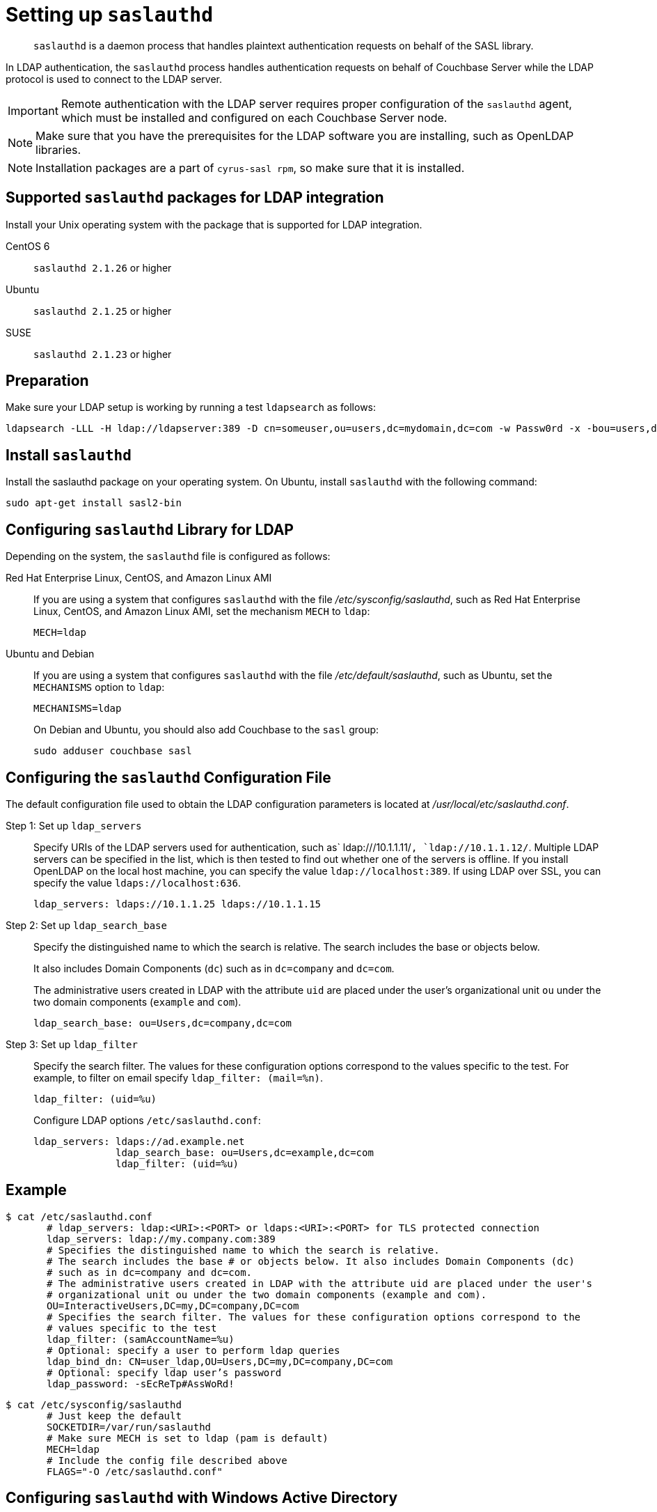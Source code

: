 [#topic_bcf_jmq_wq]
= Setting up `saslauthd`

[abstract]
`saslauthd` is a daemon process that handles plaintext authentication requests on behalf of the SASL library.

In LDAP authentication, the `saslauthd` process handles authentication requests on behalf of Couchbase Server while the LDAP protocol is used to connect to the LDAP server.

IMPORTANT: Remote authentication with the LDAP server requires proper configuration of the `saslauthd` agent, which must be installed and configured on each Couchbase Server node.

NOTE: Make sure that you have the prerequisites for the LDAP software you are installing, such as OpenLDAP libraries.

NOTE: Installation packages are a part of `cyrus-sasl rpm`, so make sure that it is installed.

== Supported `saslauthd` packages for LDAP integration

Install your Unix operating system with the package that is supported for LDAP integration.

CentOS 6:: `saslauthd 2.1.26` or higher

Ubuntu:: `saslauthd 2.1.25` or higher

SUSE:: `saslauthd 2.1.23` or higher

== Preparation

Make sure your LDAP setup is working by running a test `ldapsearch` as follows:

----
ldapsearch -LLL -H ldap://ldapserver:389 -D cn=someuser,ou=users,dc=mydomain,dc=com -w Passw0rd -x -bou=users,dc=mydomain,dc=com cn=someuser
----

== Install `saslauthd`

Install the saslauthd package on your operating system.
On Ubuntu, install `saslauthd` with the following command:

----
sudo apt-get install sasl2-bin
----

== Configuring `saslauthd` Library for LDAP

Depending on the system, the `saslauthd` file is configured as follows:

Red Hat Enterprise Linux, CentOS, and Amazon Linux AMI:: If you are using a system that configures `saslauthd` with the file [.path]_/etc/sysconfig/saslauthd_, such as Red Hat Enterprise Linux, CentOS, and Amazon Linux AMI, set the mechanism `MECH` to `ldap`:
+
----
MECH=ldap
----

Ubuntu and Debian:: If you are using a system that configures `saslauthd` with the file [.path]_/etc/default/saslauthd_, such as Ubuntu, set the `MECHANISMS` option to `ldap`:
+
----
MECHANISMS=ldap
----
+
On Debian and Ubuntu, you should also add Couchbase to the `sasl` group:
+
----
sudo adduser couchbase sasl
----

== Configuring the `saslauthd` Configuration File

The default configuration file used to obtain the LDAP configuration parameters is located at [.path]_/usr/local/etc/saslauthd.conf_.

Step 1: Set up `ldap_servers`::
Specify URIs of the LDAP servers used for authentication, such as` ldap:///10.1.1.11/`, `ldap://10.1.1.12/`.
Multiple LDAP servers can be specified in the list, which is then tested to find out whether one of the servers is offline.
If you install OpenLDAP on the local host machine, you can specify the value `ldap://localhost:389`.
If using LDAP over SSL, you can specify the value `ldaps://localhost:636`.
+
----
ldap_servers: ldaps://10.1.1.25 ldaps://10.1.1.15
----

Step 2: Set up `ldap_search_base`::
Specify the distinguished name to which the search is relative.
The search includes the base or objects below.
+
It also includes Domain Components (`dc`) such as in `dc=company` and `dc=com`.
+
The administrative users created in LDAP with the attribute `uid` are placed under the user's organizational unit `ou` under the two domain components (`example` and `com`).
+
----
ldap_search_base: ou=Users,dc=company,dc=com
----

Step 3: Set up `ldap_filter`::
Specify the search filter.
The values for these configuration options correspond to the values specific to the test.
For example, to filter on email specify `ldap_filter: (mail=%n)`.
+
----
ldap_filter: (uid=%u)
----
+
Configure LDAP options `/etc/saslauthd.conf`:
+
----
ldap_servers: ldaps://ad.example.net
              ldap_search_base: ou=Users,dc=example,dc=com
              ldap_filter: (uid=%u)
----

== Example

 $ cat /etc/saslauthd.conf
        # ldap_servers: ldap:<URI>:<PORT> or ldaps:<URI>:<PORT> for TLS protected connection
        ldap_servers: ldap://my.company.com:389
        # Specifies the distinguished name to which the search is relative.
        # The search includes the base # or objects below. It also includes Domain Components (dc)
        # such as in dc=company and dc=com.
        # The administrative users created in LDAP with the attribute uid are placed under the user's
        # organizational unit ou under the two domain components (example and com).
        OU=InteractiveUsers,DC=my,DC=company,DC=com
        # Specifies the search filter. The values for these configuration options correspond to the
        # values specific to the test
        ldap_filter: (samAccountName=%u)
        # Optional: specify a user to perform ldap queries
        ldap_bind_dn: CN=user_ldap,OU=Users,DC=my,DC=company,DC=com
        # Optional: specify ldap user’s password
        ldap_password: -sEcReTp#AssWoRd!

 $ cat /etc/sysconfig/saslauthd
        # Just keep the default
        SOCKETDIR=/var/run/saslauthd
        # Make sure MECH is set to ldap (pam is default)
        MECH=ldap
        # Include the config file described above
        FLAGS="-O /etc/saslauthd.conf"

== Configuring `saslauthd` with Windows Active Directory

A common requirement is to delegate some or all authentication to another LDAP server.
Here is a sample `saslauthd` configuration that uses Microsoft Active Directory (AD) as the LDAP server:

Here is a sample `saslauthd` configuration with Microsoft Active Directory (AD):

----
ldap_servers: ldap://dc1.example.com:<port>
       ldap_search_base: cn=Users,DC=ad,DC=example,DC=com
       ldap_filter: sAMAccountName=%u
       ldap_bind_dn: cn=saslauthd,cn=Users,DC=ad,DC=example,DC=com
       ldap_password: secret
----

== Test `saslauthd`

If the connection is properly working, the user `couchbase` must have access to [.path]_/var/run/saslauthd/mux_ (or the appropriate another folder for SUSE) in order to communicate to `saslauthd`.

. Start the saslauthd service (or set it to start automatically with [.cmd]`chkconfig`).
+
----
[root@localhost ~]# service saslauthd restart
     Stopping saslauthd:                             [  OK  ]
     Starting saslauthd:                             [  OK  ]

     [root@localhost ~]# chkconfig  saslauthd on
     [root@localhost ~]# chkconfig --list saslauthd
     saslauthd   	0:off   1:off   2:on	3:on	4:on	5:on	6:off
----

. Test `saslauthd` by using the [.cmd]`testsaslauth` script to test LDAP authentication:
+
----
[root@localhost ~]# sudo -u couchbase /usr/sbin/testsaslauthd -u <username> \
-p mypassword -f /var/run/saslauthd/mux
0: OK "Success."
----
